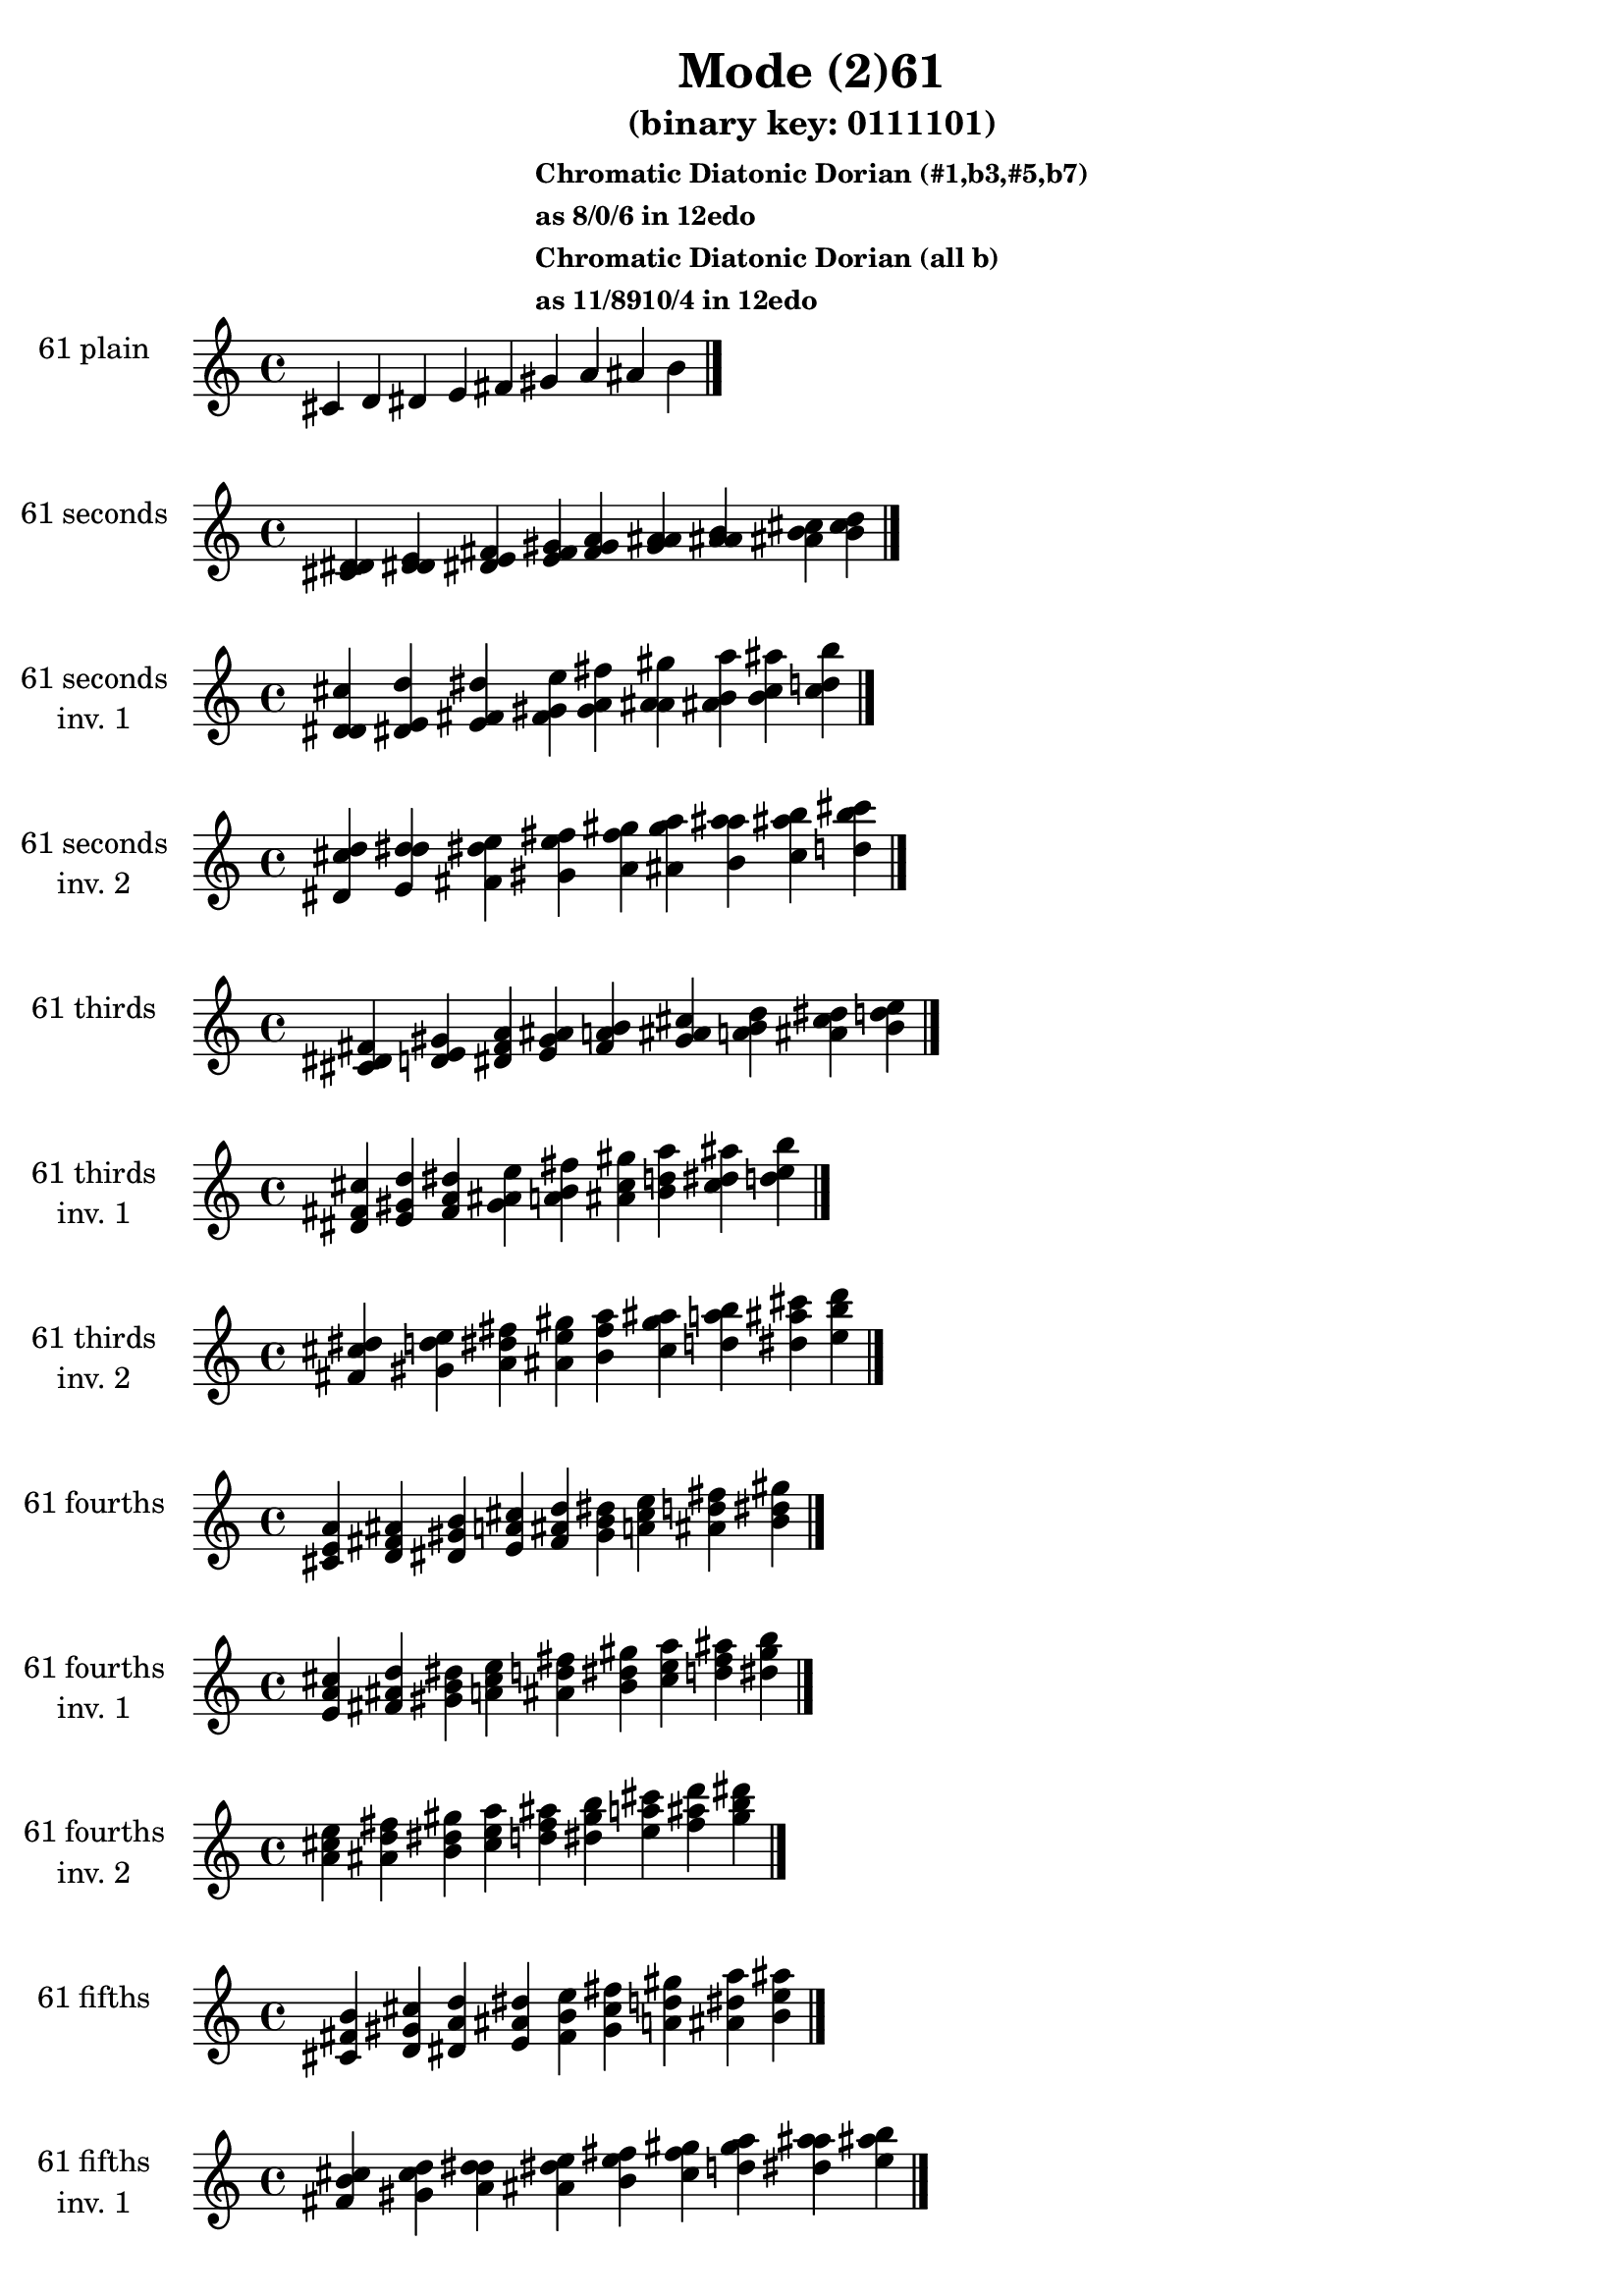 \version "2.19.0"

\header {
  title = "Mode (2)61"
  subtitle = "(binary key: 0111101)"
  subsubtitle =  \markup { \left-align \column {
      "Chromatic Diatonic Dorian (#1,b3,#5,b7)"
      "as 8/0/6 in 12edo"
      "Chromatic Diatonic Dorian (all b)"
      "as 11/8910/4 in 12edo"
    }
  }
 %% Remove default LilyPond tagline
  tagline = ##f
}

\paper {
  #(set-paper-size "a4")
}

global = {
  \key c \major
  \time 4/4
  \tempo 4=100
}

\book {
  \score {
    \new Staff \with {
      instrumentName =  \markup { \column {
         \hcenter-in #14 \line { 61 plain }
         \hcenter-in #14 \line {  } } }
      midiInstrument = "oboe"
    } { \accidentalStyle "default"
        \cadenzaOn cis' d' dis' e' fis' gis' a' ais' b'  \cadenzaOff \bar "|." }
    \layout { }
  }
  \score {
    \new Staff \with {
      instrumentName =  \markup { \column {
         \hcenter-in #14 \line { 61 seconds }
         \hcenter-in #14 \line {  } } }
      midiInstrument = "oboe"
    } { \accidentalStyle "default"
        \cadenzaOn <cis' d' dis'> <d' dis' e'> <dis' e' fis'> <e' fis' gis'> <fis' gis' a'> <gis' a' ais'> <a' ais' b'> <ais' b' cis''> <b' cis'' d''>  \cadenzaOff \bar "|." }
    \layout { }
  }
  \score {
    \new Staff \with {
      instrumentName =  \markup { \column {
         \hcenter-in #14 \line { 61 seconds }
         \hcenter-in #14 \line { inv. 1 } } }
      midiInstrument = "oboe"
    } { \accidentalStyle "default"
        \cadenzaOn <d' dis' cis''> <dis' e' d''> <e' fis' dis''> <fis' gis' e''> <gis' a' fis''> <a' ais' gis''> <ais' b' a''> <b' cis'' ais''> <cis'' d'' b''>  \cadenzaOff \bar "|." }
    \layout { }
  }
  \score {
    \new Staff \with {
      instrumentName =  \markup { \column {
         \hcenter-in #14 \line { 61 seconds }
         \hcenter-in #14 \line { inv. 2 } } }
      midiInstrument = "oboe"
    } { \accidentalStyle "default"
        \cadenzaOn <dis' cis'' d''> <e' d'' dis''> <fis' dis'' e''> <gis' e'' fis''> <a' fis'' gis''> <ais' gis'' a''> <b' a'' ais''> <cis'' ais'' b''> <d'' b'' cis'''>  \cadenzaOff \bar "|." }
    \layout { }
  }
  \score {
    \new Staff \with {
      instrumentName =  \markup { \column {
         \hcenter-in #14 \line { 61 thirds }
         \hcenter-in #14 \line {  } } }
      midiInstrument = "oboe"
    } { \accidentalStyle "default"
        \cadenzaOn <cis' dis' fis'> <d' e' gis'> <dis' fis' a'> <e' gis' ais'> <fis' a' b'> <gis' ais' cis''> <a' b' d''> <ais' cis'' dis''> <b' d'' e''>  \cadenzaOff \bar "|." }
    \layout { }
  }
  \score {
    \new Staff \with {
      instrumentName =  \markup { \column {
         \hcenter-in #14 \line { 61 thirds }
         \hcenter-in #14 \line { inv. 1 } } }
      midiInstrument = "oboe"
    } { \accidentalStyle "default"
        \cadenzaOn <dis' fis' cis''> <e' gis' d''> <fis' a' dis''> <gis' ais' e''> <a' b' fis''> <ais' cis'' gis''> <b' d'' a''> <cis'' dis'' ais''> <d'' e'' b''>  \cadenzaOff \bar "|." }
    \layout { }
  }
  \score {
    \new Staff \with {
      instrumentName =  \markup { \column {
         \hcenter-in #14 \line { 61 thirds }
         \hcenter-in #14 \line { inv. 2 } } }
      midiInstrument = "oboe"
    } { \accidentalStyle "default"
        \cadenzaOn <fis' cis'' dis''> <gis' d'' e''> <a' dis'' fis''> <ais' e'' gis''> <b' fis'' a''> <cis'' gis'' ais''> <d'' a'' b''> <dis'' ais'' cis'''> <e'' b'' d'''>  \cadenzaOff \bar "|." }
    \layout { }
  }
  \score {
    \new Staff \with {
      instrumentName =  \markup { \column {
         \hcenter-in #14 \line { 61 fourths }
         \hcenter-in #14 \line {  } } }
      midiInstrument = "oboe"
    } { \accidentalStyle "default"
        \cadenzaOn <cis' e' a'> <d' fis' ais'> <dis' gis' b'> <e' a' cis''> <fis' ais' d''> <gis' b' dis''> <a' cis'' e''> <ais' d'' fis''> <b' dis'' gis''>  \cadenzaOff \bar "|." }
    \layout { }
  }
  \score {
    \new Staff \with {
      instrumentName =  \markup { \column {
         \hcenter-in #14 \line { 61 fourths }
         \hcenter-in #14 \line { inv. 1 } } }
      midiInstrument = "oboe"
    } { \accidentalStyle "default"
        \cadenzaOn <e' a' cis''> <fis' ais' d''> <gis' b' dis''> <a' cis'' e''> <ais' d'' fis''> <b' dis'' gis''> <cis'' e'' a''> <d'' fis'' ais''> <dis'' gis'' b''>  \cadenzaOff \bar "|." }
    \layout { }
  }
  \score {
    \new Staff \with {
      instrumentName =  \markup { \column {
         \hcenter-in #14 \line { 61 fourths }
         \hcenter-in #14 \line { inv. 2 } } }
      midiInstrument = "oboe"
    } { \accidentalStyle "default"
        \cadenzaOn <a' cis'' e''> <ais' d'' fis''> <b' dis'' gis''> <cis'' e'' a''> <d'' fis'' ais''> <dis'' gis'' b''> <e'' a'' cis'''> <fis'' ais'' d'''> <gis'' b'' dis'''>  \cadenzaOff \bar "|." }
    \layout { }
  }
  \score {
    \new Staff \with {
      instrumentName =  \markup { \column {
         \hcenter-in #14 \line { 61 fifths }
         \hcenter-in #14 \line {  } } }
      midiInstrument = "oboe"
    } { \accidentalStyle "default"
        \cadenzaOn <cis' fis' b'> <d' gis' cis''> <dis' a' d''> <e' ais' dis''> <fis' b' e''> <gis' cis'' fis''> <a' d'' gis''> <ais' dis'' a''> <b' e'' ais''>  \cadenzaOff \bar "|." }
    \layout { }
  }
  \score {
    \new Staff \with {
      instrumentName =  \markup { \column {
         \hcenter-in #14 \line { 61 fifths }
         \hcenter-in #14 \line { inv. 1 } } }
      midiInstrument = "oboe"
    } { \accidentalStyle "default"
        \cadenzaOn <fis' b' cis''> <gis' cis'' d''> <a' d'' dis''> <ais' dis'' e''> <b' e'' fis''> <cis'' fis'' gis''> <d'' gis'' a''> <dis'' a'' ais''> <e'' ais'' b''>  \cadenzaOff \bar "|." }
    \layout { }
  }
  \score {
    \new Staff \with {
      instrumentName =  \markup { \column {
         \hcenter-in #14 \line { 61 fifths }
         \hcenter-in #14 \line { inv. 2 } } }
      midiInstrument = "oboe"
    } { \accidentalStyle "default"
        \cadenzaOn <b' cis'' fis''> <cis'' d'' gis''> <d'' dis'' a''> <dis'' e'' ais''> <e'' fis'' b''> <fis'' gis'' cis'''> <gis'' a'' d'''> <a'' ais'' dis'''> <ais'' b'' e'''>  \cadenzaOff \bar "|." }
    \layout { }
  }
  \score {
    \new Staff \with {
      instrumentName =  \markup { \column {
         \hcenter-in #14 \line { 61 sus4 }
         \hcenter-in #14 \line {  } } }
      midiInstrument = "oboe"
    } { \accidentalStyle "default"
        \cadenzaOn <cis' e' fis'> <d' fis' gis'> <dis' gis' a'> <e' a' ais'> <fis' ais' b'> <gis' b' cis''> <a' cis'' d''> <ais' d'' dis''> <b' dis'' e''>  \cadenzaOff \bar "|." }
    \layout { }
  }
  \score {
    \new Staff \with {
      instrumentName =  \markup { \column {
         \hcenter-in #14 \line { 61 sus4 }
         \hcenter-in #14 \line { inv. 1 } } }
      midiInstrument = "oboe"
    } { \accidentalStyle "default"
        \cadenzaOn <e' fis' cis''> <fis' gis' d''> <gis' a' dis''> <a' ais' e''> <ais' b' fis''> <b' cis'' gis''> <cis'' d'' a''> <d'' dis'' ais''> <dis'' e'' b''>  \cadenzaOff \bar "|." }
    \layout { }
  }
  \score {
    \new Staff \with {
      instrumentName =  \markup { \column {
         \hcenter-in #14 \line { 61 sus4 }
         \hcenter-in #14 \line { inv. 2 } } }
      midiInstrument = "oboe"
    } { \accidentalStyle "default"
        \cadenzaOn <fis' cis'' e''> <gis' d'' fis''> <a' dis'' gis''> <ais' e'' a''> <b' fis'' ais''> <cis'' gis'' b''> <d'' a'' cis'''> <dis'' ais'' d'''> <e'' b'' dis'''>  \cadenzaOff \bar "|." }
    \layout { }
  }
  \score {
    \new Staff \with {
      instrumentName =  \markup { \column {
         \hcenter-in #14 \line { 61 sus2 }
         \hcenter-in #14 \line {  } } }
      midiInstrument = "oboe"
    } { \accidentalStyle "default"
        \cadenzaOn <cis' d' fis'> <d' dis' gis'> <dis' e' a'> <e' fis' ais'> <fis' gis' b'> <gis' a' cis''> <a' ais' d''> <ais' b' dis''> <b' cis'' e''>  \cadenzaOff \bar "|." }
    \layout { }
  }
  \score {
    \new Staff \with {
      instrumentName =  \markup { \column {
         \hcenter-in #14 \line { 61 sus2 }
         \hcenter-in #14 \line { inv. 1 } } }
      midiInstrument = "oboe"
    } { \accidentalStyle "default"
        \cadenzaOn <d' fis' cis''> <dis' gis' d''> <e' a' dis''> <fis' ais' e''> <gis' b' fis''> <a' cis'' gis''> <ais' d'' a''> <b' dis'' ais''> <cis'' e'' b''>  \cadenzaOff \bar "|." }
    \layout { }
  }
  \score {
    \new Staff \with {
      instrumentName =  \markup { \column {
         \hcenter-in #14 \line { 61 sus2 }
         \hcenter-in #14 \line { inv. 2 } } }
      midiInstrument = "oboe"
    } { \accidentalStyle "default"
        \cadenzaOn <fis' cis'' d''> <gis' d'' dis''> <a' dis'' e''> <ais' e'' fis''> <b' fis'' gis''> <cis'' gis'' a''> <d'' a'' ais''> <dis'' ais'' b''> <e'' b'' cis'''>  \cadenzaOff \bar "|." }
    \layout { }
  }
}

\book {
  \bookOutputSuffix "plain_"
  \score {
    \new Staff \with {
      instrumentName =  \markup { \column {
         \hcenter-in #14 \line { 61 plain }
         \hcenter-in #14 \line {  } } }
      midiInstrument = "oboe"
    } { \accidentalStyle "default"
        \cadenzaOn cis' d' dis' e' fis' gis' a' ais' b'  \cadenzaOff \bar "|." }
    \midi { }
  }
}
\book {
  \bookOutputSuffix "seconds_"
  \score {
    \new Staff \with {
      instrumentName =  \markup { \column {
         \hcenter-in #14 \line { 61 seconds }
         \hcenter-in #14 \line {  } } }
      midiInstrument = "oboe"
    } { \accidentalStyle "default"
        \cadenzaOn <cis' d' dis'> <d' dis' e'> <dis' e' fis'> <e' fis' gis'> <fis' gis' a'> <gis' a' ais'> <a' ais' b'> <ais' b' cis''> <b' cis'' d''>  \cadenzaOff \bar "|." }
    \midi { }
  }
}
\book {
  \bookOutputSuffix "seconds_inv. 1"
  \score {
    \new Staff \with {
      instrumentName =  \markup { \column {
         \hcenter-in #14 \line { 61 seconds }
         \hcenter-in #14 \line { inv. 1 } } }
      midiInstrument = "oboe"
    } { \accidentalStyle "default"
        \cadenzaOn <d' dis' cis''> <dis' e' d''> <e' fis' dis''> <fis' gis' e''> <gis' a' fis''> <a' ais' gis''> <ais' b' a''> <b' cis'' ais''> <cis'' d'' b''>  \cadenzaOff \bar "|." }
    \midi { }
  }
}
\book {
  \bookOutputSuffix "seconds_inv. 2"
  \score {
    \new Staff \with {
      instrumentName =  \markup { \column {
         \hcenter-in #14 \line { 61 seconds }
         \hcenter-in #14 \line { inv. 2 } } }
      midiInstrument = "oboe"
    } { \accidentalStyle "default"
        \cadenzaOn <dis' cis'' d''> <e' d'' dis''> <fis' dis'' e''> <gis' e'' fis''> <a' fis'' gis''> <ais' gis'' a''> <b' a'' ais''> <cis'' ais'' b''> <d'' b'' cis'''>  \cadenzaOff \bar "|." }
    \midi { }
  }
}
\book {
  \bookOutputSuffix "thirds_"
  \score {
    \new Staff \with {
      instrumentName =  \markup { \column {
         \hcenter-in #14 \line { 61 thirds }
         \hcenter-in #14 \line {  } } }
      midiInstrument = "oboe"
    } { \accidentalStyle "default"
        \cadenzaOn <cis' dis' fis'> <d' e' gis'> <dis' fis' a'> <e' gis' ais'> <fis' a' b'> <gis' ais' cis''> <a' b' d''> <ais' cis'' dis''> <b' d'' e''>  \cadenzaOff \bar "|." }
    \midi { }
  }
}
\book {
  \bookOutputSuffix "thirds_inv. 1"
  \score {
    \new Staff \with {
      instrumentName =  \markup { \column {
         \hcenter-in #14 \line { 61 thirds }
         \hcenter-in #14 \line { inv. 1 } } }
      midiInstrument = "oboe"
    } { \accidentalStyle "default"
        \cadenzaOn <dis' fis' cis''> <e' gis' d''> <fis' a' dis''> <gis' ais' e''> <a' b' fis''> <ais' cis'' gis''> <b' d'' a''> <cis'' dis'' ais''> <d'' e'' b''>  \cadenzaOff \bar "|." }
    \midi { }
  }
}
\book {
  \bookOutputSuffix "thirds_inv. 2"
  \score {
    \new Staff \with {
      instrumentName =  \markup { \column {
         \hcenter-in #14 \line { 61 thirds }
         \hcenter-in #14 \line { inv. 2 } } }
      midiInstrument = "oboe"
    } { \accidentalStyle "default"
        \cadenzaOn <fis' cis'' dis''> <gis' d'' e''> <a' dis'' fis''> <ais' e'' gis''> <b' fis'' a''> <cis'' gis'' ais''> <d'' a'' b''> <dis'' ais'' cis'''> <e'' b'' d'''>  \cadenzaOff \bar "|." }
    \midi { }
  }
}
\book {
  \bookOutputSuffix "fourths_"
  \score {
    \new Staff \with {
      instrumentName =  \markup { \column {
         \hcenter-in #14 \line { 61 fourths }
         \hcenter-in #14 \line {  } } }
      midiInstrument = "oboe"
    } { \accidentalStyle "default"
        \cadenzaOn <cis' e' a'> <d' fis' ais'> <dis' gis' b'> <e' a' cis''> <fis' ais' d''> <gis' b' dis''> <a' cis'' e''> <ais' d'' fis''> <b' dis'' gis''>  \cadenzaOff \bar "|." }
    \midi { }
  }
}
\book {
  \bookOutputSuffix "fourths_inv. 1"
  \score {
    \new Staff \with {
      instrumentName =  \markup { \column {
         \hcenter-in #14 \line { 61 fourths }
         \hcenter-in #14 \line { inv. 1 } } }
      midiInstrument = "oboe"
    } { \accidentalStyle "default"
        \cadenzaOn <e' a' cis''> <fis' ais' d''> <gis' b' dis''> <a' cis'' e''> <ais' d'' fis''> <b' dis'' gis''> <cis'' e'' a''> <d'' fis'' ais''> <dis'' gis'' b''>  \cadenzaOff \bar "|." }
    \midi { }
  }
}
\book {
  \bookOutputSuffix "fourths_inv. 2"
  \score {
    \new Staff \with {
      instrumentName =  \markup { \column {
         \hcenter-in #14 \line { 61 fourths }
         \hcenter-in #14 \line { inv. 2 } } }
      midiInstrument = "oboe"
    } { \accidentalStyle "default"
        \cadenzaOn <a' cis'' e''> <ais' d'' fis''> <b' dis'' gis''> <cis'' e'' a''> <d'' fis'' ais''> <dis'' gis'' b''> <e'' a'' cis'''> <fis'' ais'' d'''> <gis'' b'' dis'''>  \cadenzaOff \bar "|." }
    \midi { }
  }
}
\book {
  \bookOutputSuffix "fifths_"
  \score {
    \new Staff \with {
      instrumentName =  \markup { \column {
         \hcenter-in #14 \line { 61 fifths }
         \hcenter-in #14 \line {  } } }
      midiInstrument = "oboe"
    } { \accidentalStyle "default"
        \cadenzaOn <cis' fis' b'> <d' gis' cis''> <dis' a' d''> <e' ais' dis''> <fis' b' e''> <gis' cis'' fis''> <a' d'' gis''> <ais' dis'' a''> <b' e'' ais''>  \cadenzaOff \bar "|." }
    \midi { }
  }
}
\book {
  \bookOutputSuffix "fifths_inv. 1"
  \score {
    \new Staff \with {
      instrumentName =  \markup { \column {
         \hcenter-in #14 \line { 61 fifths }
         \hcenter-in #14 \line { inv. 1 } } }
      midiInstrument = "oboe"
    } { \accidentalStyle "default"
        \cadenzaOn <fis' b' cis''> <gis' cis'' d''> <a' d'' dis''> <ais' dis'' e''> <b' e'' fis''> <cis'' fis'' gis''> <d'' gis'' a''> <dis'' a'' ais''> <e'' ais'' b''>  \cadenzaOff \bar "|." }
    \midi { }
  }
}
\book {
  \bookOutputSuffix "fifths_inv. 2"
  \score {
    \new Staff \with {
      instrumentName =  \markup { \column {
         \hcenter-in #14 \line { 61 fifths }
         \hcenter-in #14 \line { inv. 2 } } }
      midiInstrument = "oboe"
    } { \accidentalStyle "default"
        \cadenzaOn <b' cis'' fis''> <cis'' d'' gis''> <d'' dis'' a''> <dis'' e'' ais''> <e'' fis'' b''> <fis'' gis'' cis'''> <gis'' a'' d'''> <a'' ais'' dis'''> <ais'' b'' e'''>  \cadenzaOff \bar "|." }
    \midi { }
  }
}
\book {
  \bookOutputSuffix "sus4_"
  \score {
    \new Staff \with {
      instrumentName =  \markup { \column {
         \hcenter-in #14 \line { 61 sus4 }
         \hcenter-in #14 \line {  } } }
      midiInstrument = "oboe"
    } { \accidentalStyle "default"
        \cadenzaOn <cis' e' fis'> <d' fis' gis'> <dis' gis' a'> <e' a' ais'> <fis' ais' b'> <gis' b' cis''> <a' cis'' d''> <ais' d'' dis''> <b' dis'' e''>  \cadenzaOff \bar "|." }
    \midi { }
  }
}
\book {
  \bookOutputSuffix "sus4_inv. 1"
  \score {
    \new Staff \with {
      instrumentName =  \markup { \column {
         \hcenter-in #14 \line { 61 sus4 }
         \hcenter-in #14 \line { inv. 1 } } }
      midiInstrument = "oboe"
    } { \accidentalStyle "default"
        \cadenzaOn <e' fis' cis''> <fis' gis' d''> <gis' a' dis''> <a' ais' e''> <ais' b' fis''> <b' cis'' gis''> <cis'' d'' a''> <d'' dis'' ais''> <dis'' e'' b''>  \cadenzaOff \bar "|." }
    \midi { }
  }
}
\book {
  \bookOutputSuffix "sus4_inv. 2"
  \score {
    \new Staff \with {
      instrumentName =  \markup { \column {
         \hcenter-in #14 \line { 61 sus4 }
         \hcenter-in #14 \line { inv. 2 } } }
      midiInstrument = "oboe"
    } { \accidentalStyle "default"
        \cadenzaOn <fis' cis'' e''> <gis' d'' fis''> <a' dis'' gis''> <ais' e'' a''> <b' fis'' ais''> <cis'' gis'' b''> <d'' a'' cis'''> <dis'' ais'' d'''> <e'' b'' dis'''>  \cadenzaOff \bar "|." }
    \midi { }
  }
}
\book {
  \bookOutputSuffix "sus2_"
  \score {
    \new Staff \with {
      instrumentName =  \markup { \column {
         \hcenter-in #14 \line { 61 sus2 }
         \hcenter-in #14 \line {  } } }
      midiInstrument = "oboe"
    } { \accidentalStyle "default"
        \cadenzaOn <cis' d' fis'> <d' dis' gis'> <dis' e' a'> <e' fis' ais'> <fis' gis' b'> <gis' a' cis''> <a' ais' d''> <ais' b' dis''> <b' cis'' e''>  \cadenzaOff \bar "|." }
    \midi { }
  }
}
\book {
  \bookOutputSuffix "sus2_inv. 1"
  \score {
    \new Staff \with {
      instrumentName =  \markup { \column {
         \hcenter-in #14 \line { 61 sus2 }
         \hcenter-in #14 \line { inv. 1 } } }
      midiInstrument = "oboe"
    } { \accidentalStyle "default"
        \cadenzaOn <d' fis' cis''> <dis' gis' d''> <e' a' dis''> <fis' ais' e''> <gis' b' fis''> <a' cis'' gis''> <ais' d'' a''> <b' dis'' ais''> <cis'' e'' b''>  \cadenzaOff \bar "|." }
    \midi { }
  }
}
\book {
  \bookOutputSuffix "sus2_inv. 2"
  \score {
    \new Staff \with {
      instrumentName =  \markup { \column {
         \hcenter-in #14 \line { 61 sus2 }
         \hcenter-in #14 \line { inv. 2 } } }
      midiInstrument = "oboe"
    } { \accidentalStyle "default"
        \cadenzaOn <fis' cis'' d''> <gis' d'' dis''> <a' dis'' e''> <ais' e'' fis''> <b' fis'' gis''> <cis'' gis'' a''> <d'' a'' ais''> <dis'' ais'' b''> <e'' b'' cis'''>  \cadenzaOff \bar "|." }
    \midi { }
  }
}
